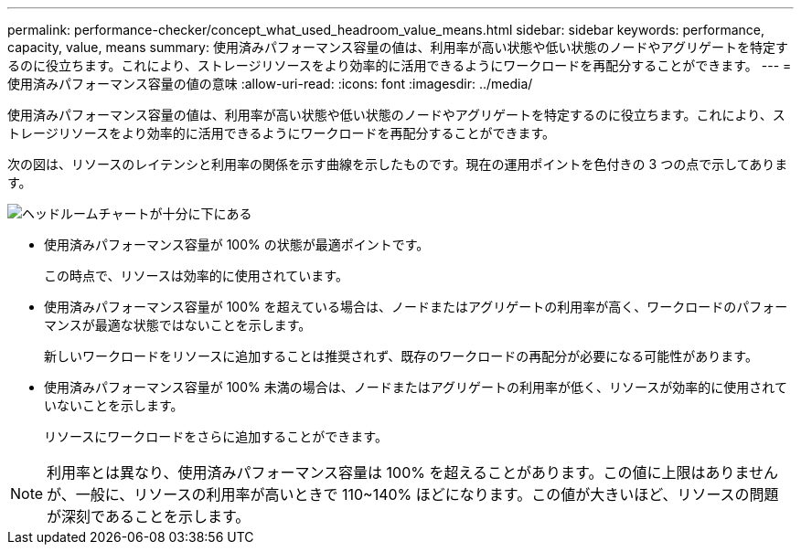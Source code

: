 ---
permalink: performance-checker/concept_what_used_headroom_value_means.html 
sidebar: sidebar 
keywords: performance, capacity, value, means 
summary: 使用済みパフォーマンス容量の値は、利用率が高い状態や低い状態のノードやアグリゲートを特定するのに役立ちます。これにより、ストレージリソースをより効率的に活用できるようにワークロードを再配分することができます。 
---
= 使用済みパフォーマンス容量の値の意味
:allow-uri-read: 
:icons: font
:imagesdir: ../media/


[role="lead"]
使用済みパフォーマンス容量の値は、利用率が高い状態や低い状態のノードやアグリゲートを特定するのに役立ちます。これにより、ストレージリソースをより効率的に活用できるようにワークロードを再配分することができます。

次の図は、リソースのレイテンシと利用率の関係を示す曲線を示したものです。現在の運用ポイントを色付きの 3 つの点で示してあります。

image::../media/headroom_chart_over_under.gif[ヘッドルームチャートが十分に下にある]

* 使用済みパフォーマンス容量が 100% の状態が最適ポイントです。
+
この時点で、リソースは効率的に使用されています。

* 使用済みパフォーマンス容量が 100% を超えている場合は、ノードまたはアグリゲートの利用率が高く、ワークロードのパフォーマンスが最適な状態ではないことを示します。
+
新しいワークロードをリソースに追加することは推奨されず、既存のワークロードの再配分が必要になる可能性があります。

* 使用済みパフォーマンス容量が 100% 未満の場合は、ノードまたはアグリゲートの利用率が低く、リソースが効率的に使用されていないことを示します。
+
リソースにワークロードをさらに追加することができます。



[NOTE]
====
利用率とは異なり、使用済みパフォーマンス容量は 100% を超えることがあります。この値に上限はありませんが、一般に、リソースの利用率が高いときで 110~140% ほどになります。この値が大きいほど、リソースの問題が深刻であることを示します。

====